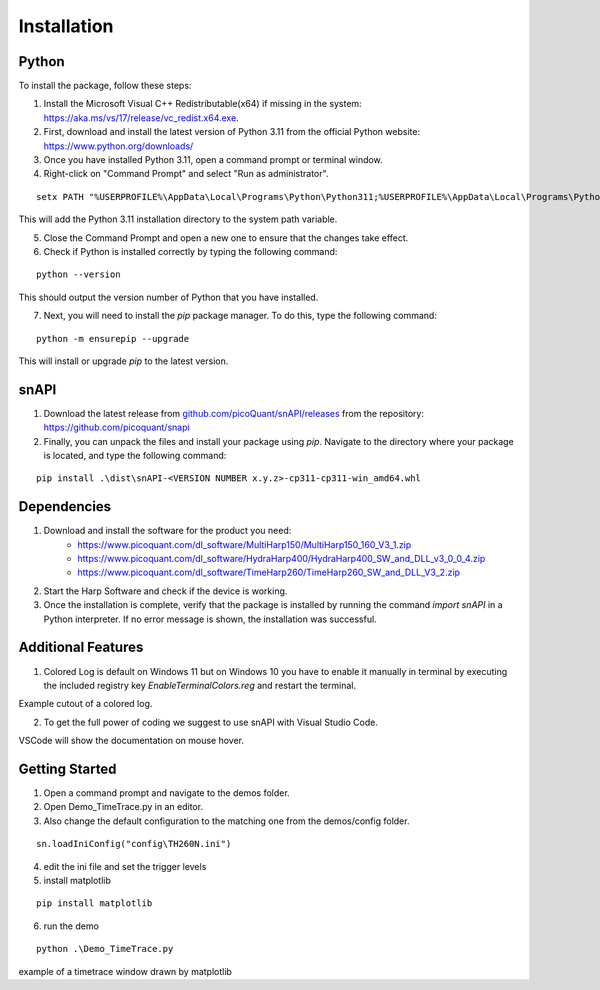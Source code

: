 .. role:: fwLighter
    :class: fw-lighter

Installation
============

Python
------

To install the package, follow these steps:

1. Install the Microsoft Visual C++ Redistributable(x64) if missing in the system: https://aka.ms/vs/17/release/vc_redist.x64.exe.
2. First, download and install the latest version of Python 3.11 from the official Python website: https://www.python.org/downloads/
3. Once you have installed Python 3.11, open a command prompt or terminal window.

4. Right-click on "Command Prompt" and select "Run as administrator".

::

    setx PATH "%USERPROFILE%\AppData\Local\Programs\Python\Python311;%USERPROFILE%\AppData\Local\Programs\Python\Python311\Scripts;%PATH%" /M

This will add the Python 3.11 installation directory to the system path variable.

5. Close the Command Prompt and open a new one to ensure that the changes take effect.
6. Check if Python is installed correctly by typing the following command:

::

    python --version

This should output the version number of Python that you have installed.

7. Next, you will need to install the `pip` package manager. To do this, type the following command:

::

    python -m ensurepip --upgrade

This will install or upgrade `pip` to the latest version.

snAPI
-----

1. Download the latest release from `github.com/picoQuant/snAPI/releases <https://github.com/picoQuant/snapi/releases>`_ from the repository: https://github.com/picoquant/snapi

2. Finally, you can unpack the files and install your package using `pip`. Navigate to the directory where your package is located, and type the following command:

::

    pip install .\dist\snAPI-<VERSION NUMBER x.y.z>-cp311-cp311-win_amd64.whl

Dependencies
------------

1. Download and install the software for the product you need:
    - https://www.picoquant.com/dl_software/MultiHarp150/MultiHarp150_160_V3_1.zip
    - https://www.picoquant.com/dl_software/HydraHarp400/HydraHarp400_SW_and_DLL_v3_0_0_4.zip
    - https://www.picoquant.com/dl_software/TimeHarp260/TimeHarp260_SW_and_DLL_V3_2.zip

2. Start the Harp Software and check if the device is working.

3. Once the installation is complete, verify that the package is installed by running the command `import snAPI` in a Python interpreter. If no error message is shown, the installation was successful.

Additional Features
-------------------

1. Colored Log is default on Windows 11 but on Windows 10 you have to enable it manually in terminal by executing the included registry key `EnableTerminalColors.reg` and restart the terminal.

.. image:: _static/Log.png
    :class: p-2
    
Example cutout of a colored log.

2. To get the full power of coding we suggest to use snAPI with Visual Studio Code.

.. image:: _static/VSCode.png
    :class: p-2
    
VSCode will show the documentation on mouse hover.

Getting Started
---------------

1. Open a command prompt and navigate to the demos folder.

2. Open Demo_TimeTrace.py in an editor.

3. Also change the default configuration to the matching one from the demos/config folder.

::

    sn.loadIniConfig("config\TH260N.ini")

4. edit the ini file and set the trigger levels 

5. install matplotlib

::

    pip install matplotlib

6. run the demo

::

    python .\Demo_TimeTrace.py

.. image:: _static/TimeTrace.png
    :class: p-2
    
example of a timetrace window drawn by matplotlib